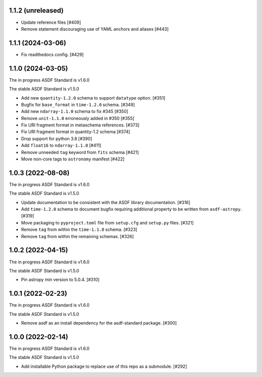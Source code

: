 1.1.2 (unreleased)
------------------

- Update reference files [#409]
- Remove statement discouraging use of YAML anchors and aliases [#443]

1.1.1 (2024-03-06)
------------------

- Fix readthedocs config. [#429]

1.1.0 (2024-03-05)
------------------

The in progress ASDF Standard is v1.6.0

The stable ASDF Standard is v1.5.0

- Add new ``quantity-1.2.0`` schema to support ``datatype`` option. [#351]
- Bugfix for ``base_format`` in ``time-1.2.0`` schema. [#349]
- Add new ``ndarray-1.1.0`` schema to fix #345 [#350]
- Remove ``unit-1.1.0`` erroneously added in #350 [#355]
- Fix URI fragment format in metaschema references. [#373]
- Fix URI fragment format in quantity-1.2 schema [#374]
- Drop support for python 3.8 [#390]
- Add ``float16`` to ``ndarray-1.1.0`` [#411]
- Remove unneeded ``tag`` keyword from ``fits`` schema [#421]
- Move non-core tags to ``astronomy`` manifest [#422]

1.0.3 (2022-08-08)
------------------

The in progress ASDF Standard is v1.6.0

The stable ASDF Standard is v1.5.0

- Update documentation to be consistent with the ASDF library documentation. [#316]
- Add ``time-1.2.0`` schema to document bugfix requiring additional property to be
  written from ``asdf-astropy``. [#319]
- Move packaging to ``pyproject.toml`` file from ``setup.cfg`` and ``setup.py``
  files. [#321]
- Remove ``tag`` from within the ``time-1.1.0`` schema. [#323]
- Remove ``tag`` from within the remaining schemas. [#326]

1.0.2 (2022-04-15)
------------------

The in progress ASDF Standard is v1.6.0

The stable ASDF Standard is v1.5.0

- Pin astropy min version to 5.0.4. [#310]

1.0.1 (2022-02-23)
------------------

The in progress ASDF Standard is v1.6.0

The stable ASDF Standard is v1.5.0

- Remove asdf as an install dependency for the asdf-standard package. [#300]

1.0.0 (2022-02-14)
-------------------

The in progress ASDF Standard is v1.6.0

The stable ASDF Standard is v1.5.0

- Add installable Python package to replace use of this repo as a submodule.  [#292]
